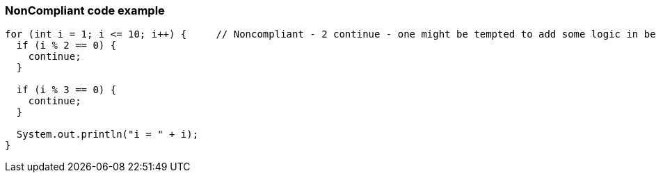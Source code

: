 === NonCompliant code example

[source,text]
----
for (int i = 1; i <= 10; i++) {     // Noncompliant - 2 continue - one might be tempted to add some logic in between
  if (i % 2 == 0) {
    continue;
  }

  if (i % 3 == 0) {
    continue;
  }

  System.out.println("i = " + i);
}
----

